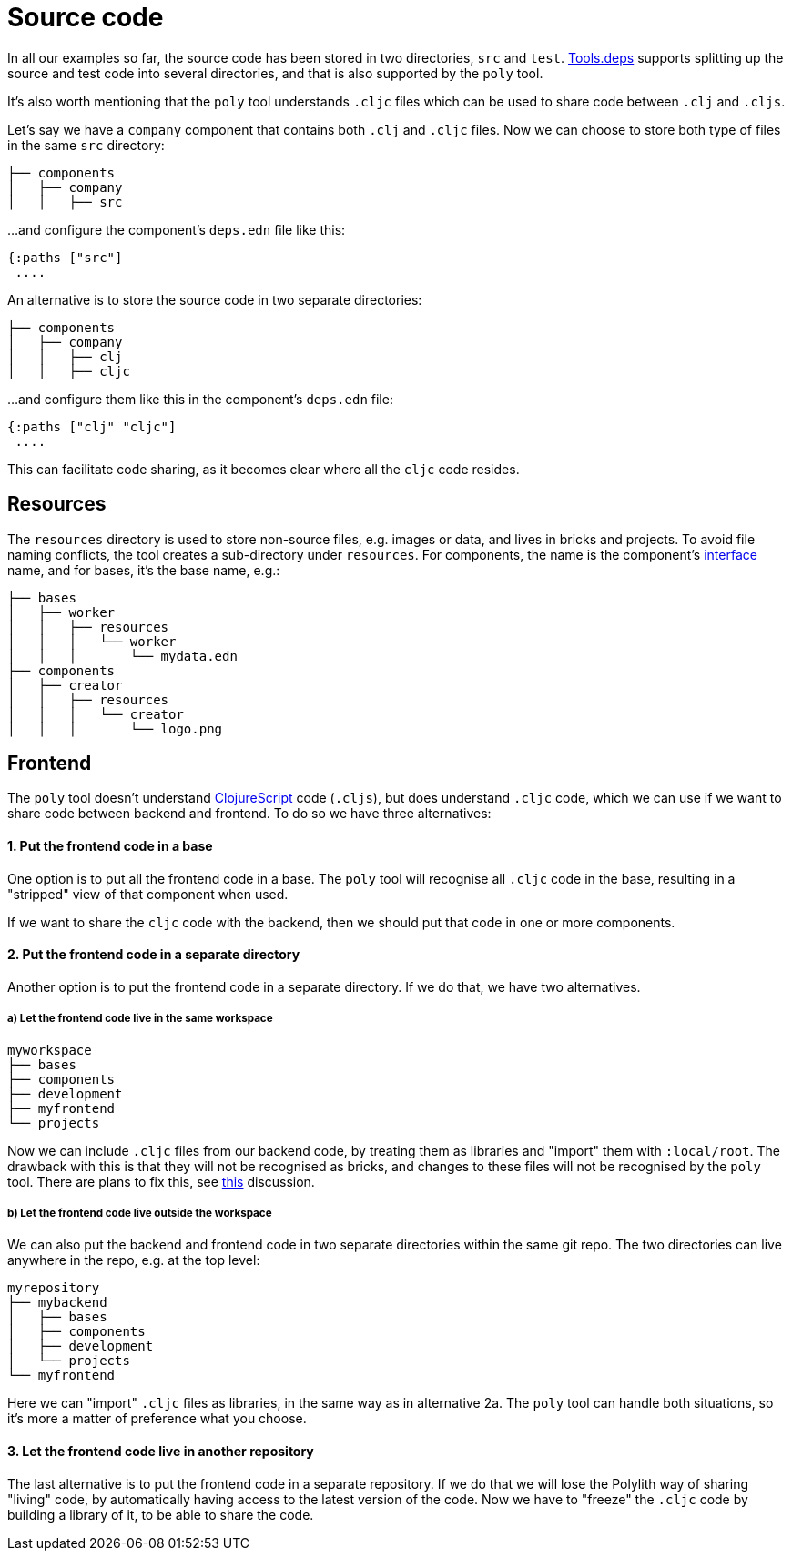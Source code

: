 = Source code

In all our examples so far, the source code has been stored in two directories, `src` and `test`.
xref:tools-deps.adoc[Tools.deps] supports splitting up the source and test code into several directories,
and that is also supported by the `poly` tool.

It's also worth mentioning that the `poly` tool understands `.cljc` files which can be used to share code between `.clj` and `.cljs`.

Let's say we have a `company` component that contains both `.clj` and `.cljc` files.
Now we can choose to store both type of files in the same `src` directory:

[source,shell]
----
├── components
│   ├── company
│   │   ├── src
----

...and configure the component's `deps.edn` file like this:

[source,clojure]
----
{:paths ["src"]
 ....
----

An alternative is to store the source code in two separate directories:

[source,shell]
----
├── components
│   ├── company
│   │   ├── clj
│   │   ├── cljc
----

...and configure them like this in the component's `deps.edn` file:

[source,clojure]
----
{:paths ["clj" "cljc"]
 ....
----

This can facilitate code sharing, as it becomes clear where all the `cljc` code resides.

== Resources

The `resources` directory is used to store non-source files, e.g. images or data, and lives in bricks and projects.
To avoid file naming conflicts, the tool creates a sub-directory under `resources`.
For components, the name is the component's xref:interface.adoc[interface] name, and for bases, it's the base name, e.g.:

[source,shell]
----
├── bases
│   ├── worker
│   │   ├── resources
│   │   │   └── worker
│   │   │       └── mydata.edn
├── components
│   ├── creator
│   │   ├── resources
│   │   │   └── creator
│   │   │       └── logo.png
----

== Frontend

The `poly` tool doesn't understand https://clojurescript.org/[ClojureScript] code (`.cljs`), but does understand `.cljc` code, which we can use if we want to share code between backend and frontend.
To do so we have three alternatives:

==== 1. Put the frontend code in a base

One option is to put all the frontend code in a base.
The `poly` tool will recognise all `.cljc` code in the base, resulting in a "stripped" view of that component when used.

If we want to share the `cljc` code with the backend, then we should put that code in one or more components.

==== 2. Put the frontend code in a separate directory

Another option is to put the frontend code in a separate directory.
If we do that, we have two alternatives.

===== a) Let the frontend code live in the same workspace

[source,shell]
----
myworkspace
├── bases
├── components
├── development
├── myfrontend
└── projects
----

Now we can include `.cljc` files from our backend code, by treating them as libraries and "import" them with `:local/root`.
The drawback with this is that they will not be recognised as bricks,
and changes to these files will not be recognised by the `poly` tool.
There are plans to fix this, see https://github.com/polyfy/polylith/discussions/301[this] discussion.

===== b) Let the frontend code live outside the workspace

We can also put the backend and frontend code in two separate directories within the same git repo.
The two directories can live anywhere in the repo, e.g. at the top level:

[source,shell]
----
myrepository
├── mybackend
│   ├── bases
│   ├── components
│   ├── development
│   └── projects
└── myfrontend
----

Here we can "import" `.cljc` files as libraries, in the same way as in alternative 2a.
The `poly` tool can handle both situations, so it's more a matter of preference what you choose.

==== 3. Let the frontend code live in another repository

The last alternative is to put the frontend code in a separate repository.
If we do that we will lose the Polylith way of sharing "living" code,
by automatically having access to the latest version of the code.
Now we have to "freeze" the `.cljc` code by building a library of it, to be able to share the code.
